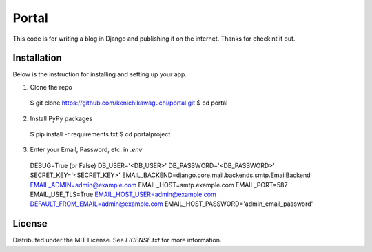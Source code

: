 ======
Portal
======

This code is for writing a blog in Django and publishing it on the internet.
Thanks for checkint it out.

Installation
============

Below is the instruction for installing and setting up your app.

1. Clone the repo
  $ git clone https://github.com/kenichikawaguchi/portal.git
  $ cd portal
2. Install PyPy packages
  $ pip install -r requirements.txt
  $ cd portalproject
3. Enter your Email, Password, etc. in `.env`
  DEBUG=True (or False)
  DB_USER='<DB_USER>'
  DB_PASSWORD='<DB_PASSWORD>'
  SECRET_KEY='<SECRET_KEY>'
  EMAIL_BACKEND=django.core.mail.backends.smtp.EmailBackend
  EMAIL_ADMIN=admin@example.com
  EMAIL_HOST=smtp.example.com
  EMAIL_PORT=587
  EMAIL_USE_TLS=True
  EMAIL_HOST_USER=admin@example.com
  DEFAULT_FROM_EMAIL=admin@example.com
  EMAIL_HOST_PASSWORD='admin_email_password'

License
=======

Distributed under the MIT License. See `LICENSE.txt` for more information.
